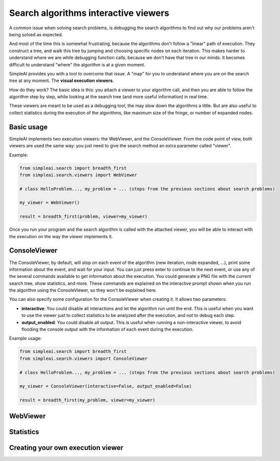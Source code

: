 Search algorithms interactive viewers
=====================================

A common issue when solving search problems, is debugging the search
algorithms to find out why our problems aren't being solved as expected.

And most of the time this is somewhat frustrating, because the algorithms don't
follow a "linear" path of execution. They construct a tree, and walk this tree
by jumping and choosing specific nodes on each iteration. 
This makes harder to understand where we are while debugging function calls, 
because we don't have that tree in our minds. 
It becomes difficult to understand "where" the algorithm is at a given moment.

SimpleAI provides you with a tool to overcome that issue. A "map" for you to understand
where you are on the search tree at any moment. The **visual execution
viewers**.

How do they work? The basic idea is this: you attach a viewer to your algorithm 
call, and then you are able to follow the algorithm step by step, while looking 
at the search tree (and more useful information) in real time.

These viewers are meant to be used as a debugging tool, the may slow down the
algorithms a little. But are also useful to collect statistics during the
execution of the algorithms, like maximum size of the fringe, or number of
expanded nodes.

Basic usage
-----------

SimpleAI implements two execution viewers: the WebViewer, and the
ConsoleViewer. From the code point of view, both viewers are used the same
way: you just need to give the search method an extra parameter called
"viewer".

Example:

.. code-block:: python

    from simpleai.search import breadth_first
    from simpleai.search.viewers import WebViewer

    # class HelloProblem..., my_problem = ... (steps from the previous sections about search problems)

    my_viewer = WebViewer()

    result = breadth_first(problem, viewer=my_viewer)


Once you run your program and the search algorithm is called with the attached
viewer, you will be able to interact with the execution on the way the viewer
implements it.

ConsoleViewer
-------------

The ConsoleViewer, by default, will stop on each event of the algorithm (new
iteration, node expanded, ...), print some information about the event, 
and wait for your input. You can just press enter to continue to the next 
event, or use any of the several commands available to get information about 
the execution. You could generate a PNG file with the current search tree, show 
statistics, and more. These commands are explained on the interactive prompt 
shown when you run the algorithm using the ConsoleViewer, so they won't be 
explained here.

You can also specify some configuration for the ConsoleViewer when creating it.
It allows two parameters:

* **interactive**: You could disable all interactions and let the algorithm run
  until the end. This is useful when you want to use the viewer just to collect
  statistics to be analyzed after the execution, and not to debug each step.
* **output_enabled**: You could disable all output. This is useful when running
  a non-interactive viewer, to avoid flooding the console output with the
  information of each event during the execution.

Example usage:

.. code-block:: python

    from simpleai.search import breadth_first
    from simpleai.search.viewers import ConsoleViewer

    # class HelloProblem..., my_problem = ... (steps from the previous sections about search problems)

    my_viewer = ConsoleViewer(interactive=False, output_enabled=False)

    result = breadth_first(my_problem, viewer=my_viewer)


WebViewer
---------

Statistics
----------

Creating your own execution viewer
----------------------------------

